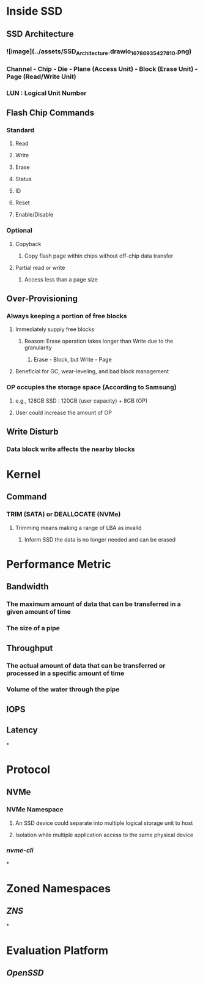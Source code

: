 * *Inside SSD*
** SSD Architecture
:PROPERTIES:
:END:
*** ![image](../assets/SSD_Architecture.drawio_1678693542781_0.png)
*** Channel - Chip - Die - Plane (Access Unit) - Block (Erase Unit) - Page (Read/Write Unit)
*** LUN : Logical Unit Number
** Flash Chip Commands
:PROPERTIES:
:collapsed: true
:END:
*** Standard
**** Read
**** Write
**** Erase
**** Status
**** ID
**** Reset
**** Enable/Disable
*** Optional
**** Copyback
***** Copy flash page within chips without off-chip data transfer
**** Partial read or write
***** Access less than a page size
** Over-Provisioning
:PROPERTIES:
:collapsed: true
:END:
*** Always keeping a portion of free blocks
**** Immediately supply free blocks
***** Reason: Erase operation takes longer than Write due to the granularity
****** Erase - Block, but Write - Page
**** Beneficial for GC, wear-leveling, and bad block management
*** OP occupies the storage space (According to Samsung)
**** e.g., 128GB SSD : 120GB (user capacity) + 8GB (OP)
**** User could increase the amount of OP
** Write Disturb
:PROPERTIES:
:collapsed: true
:END:
*** Data block write affects the nearby blocks
* *Kernel*
** Command
*** TRIM (SATA) or DEALLOCATE (NVMe)
**** Trimming means making a range of LBA as invalid
***** Inform SSD the data is no longer needed and can be erased
* *Performance Metric*
:PROPERTIES:
:collapsed: true
:END:
** Bandwidth
*** The maximum amount of data that can be transferred in a given amount of time
*** The size of a pipe
** Throughput
*** The actual amount of data that can be transferred or processed in a specific amount of time
*** Volume of the water through the pipe
** IOPS
** Latency
*
* *Protocol*
** NVMe
*** NVMe Namespace
:PROPERTIES:
:collapsed: true
:END:
**** An SSD device could separate into multiple logical storage unit to host
**** Isolation while multiple application access to the same physical device
*** [[nvme-cli]]
*
* *Zoned Namespaces*
** [[ZNS]]
*
* *Evaluation Platform*
** [[OpenSSD]]